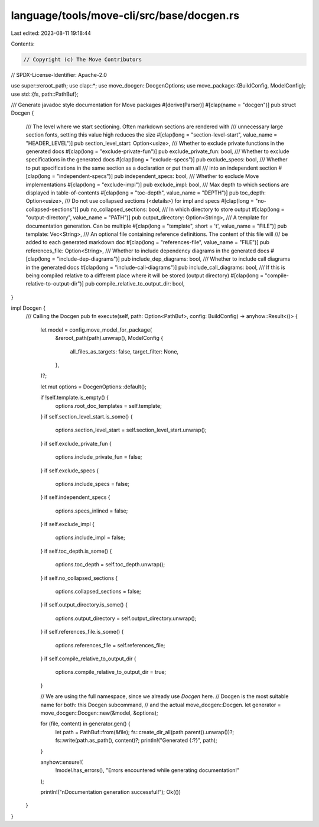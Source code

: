 language/tools/move-cli/src/base/docgen.rs
==========================================

Last edited: 2023-08-11 19:18:44

Contents:

.. code-block:: rs

    // Copyright (c) The Move Contributors
// SPDX-License-Identifier: Apache-2.0

use super::reroot_path;
use clap::*;
use move_docgen::DocgenOptions;
use move_package::{BuildConfig, ModelConfig};
use std::{fs, path::PathBuf};

/// Generate javadoc style documentation for Move packages
#[derive(Parser)]
#[clap(name = "docgen")]
pub struct Docgen {
    /// The level where we start sectioning. Often markdown sections are rendered with
    /// unnecessary large section fonts, setting this value high reduces the size
    #[clap(long = "section-level-start", value_name = "HEADER_LEVEL")]
    pub section_level_start: Option<usize>,
    /// Whether to exclude private functions in the generated docs
    #[clap(long = "exclude-private-fun")]
    pub exclude_private_fun: bool,
    /// Whether to exclude specifications in the generated docs
    #[clap(long = "exclude-specs")]
    pub exclude_specs: bool,
    /// Whether to put specifications in the same section as a declaration or put them all
    /// into an independent section
    #[clap(long = "independent-specs")]
    pub independent_specs: bool,
    /// Whether to exclude Move implementations
    #[clap(long = "exclude-impl")]
    pub exclude_impl: bool,
    /// Max depth to which sections are displayed in table-of-contents
    #[clap(long = "toc-depth", value_name = "DEPTH")]
    pub toc_depth: Option<usize>,
    /// Do not use collapsed sections (<details>) for impl and specs
    #[clap(long = "no-collapsed-sections")]
    pub no_collapsed_sections: bool,
    /// In which directory to store output
    #[clap(long = "output-directory", value_name = "PATH")]
    pub output_directory: Option<String>,
    /// A template for documentation generation. Can be multiple
    #[clap(long = "template", short = 't', value_name = "FILE")]
    pub template: Vec<String>,
    /// An optional file containing reference definitions. The content of this file will
    /// be added to each generated markdown doc
    #[clap(long = "references-file", value_name = "FILE")]
    pub references_file: Option<String>,
    /// Whether to include dependency diagrams in the generated docs
    #[clap(long = "include-dep-diagrams")]
    pub include_dep_diagrams: bool,
    /// Whether to include call diagrams in the generated docs
    #[clap(long = "include-call-diagrams")]
    pub include_call_diagrams: bool,
    /// If this is being compiled relative to a different place where it will be stored (output directory)
    #[clap(long = "compile-relative-to-output-dir")]
    pub compile_relative_to_output_dir: bool,
}

impl Docgen {
    /// Calling the Docgen
    pub fn execute(self, path: Option<PathBuf>, config: BuildConfig) -> anyhow::Result<()> {
        let model = config.move_model_for_package(
            &reroot_path(path).unwrap(),
            ModelConfig {
                all_files_as_targets: false,
                target_filter: None,
            },
        )?;

        let mut options = DocgenOptions::default();

        if !self.template.is_empty() {
            options.root_doc_templates = self.template;
        }
        if self.section_level_start.is_some() {
            options.section_level_start = self.section_level_start.unwrap();
        }
        if self.exclude_private_fun {
            options.include_private_fun = false;
        }
        if self.exclude_specs {
            options.include_specs = false;
        }
        if self.independent_specs {
            options.specs_inlined = false;
        }
        if self.exclude_impl {
            options.include_impl = false;
        }
        if self.toc_depth.is_some() {
            options.toc_depth = self.toc_depth.unwrap();
        }
        if self.no_collapsed_sections {
            options.collapsed_sections = false;
        }
        if self.output_directory.is_some() {
            options.output_directory = self.output_directory.unwrap();
        }
        if self.references_file.is_some() {
            options.references_file = self.references_file;
        }
        if self.compile_relative_to_output_dir {
            options.compile_relative_to_output_dir = true;
        }

        // We are using the full namespace, since we already use `Docgen` here.
        // Docgen is the most suitable name for both: this Docgen subcommand,
        // and the actual move_docgen::Docgen.
        let generator = move_docgen::Docgen::new(&model, &options);

        for (file, content) in generator.gen() {
            let path = PathBuf::from(&file);
            fs::create_dir_all(path.parent().unwrap())?;
            fs::write(path.as_path(), content)?;
            println!("Generated {:?}", path);
        }

        anyhow::ensure!(
            !model.has_errors(),
            "Errors encountered while generating documentation!"
        );

        println!("\nDocumentation generation successful!");
        Ok(())
    }
}


